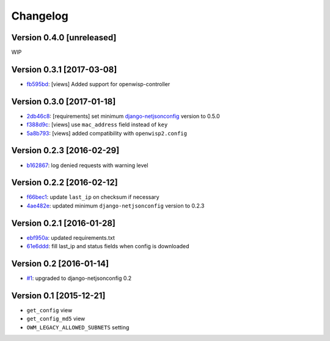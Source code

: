Changelog
=========

Version 0.4.0 [unreleased]
--------------------------

WIP

Version 0.3.1 [2017-03-08]
--------------------------

- `fb595bd <https://github.com/openwisp/django-owm-legacy/commit/fb595bd>`_:
  [views] Added support for openwisp-controller

Version 0.3.0 [2017-01-18]
--------------------------

- `2db46c8 <https://github.com/openwisp/django-owm-legacy/commit/2db46c8>`_:
  [requirements] set minimum `django-netjsonconfig
  <https://github.com/openwisp/django-netjsonconfig>`_ version to 0.5.0
- `f388d9c <https://github.com/openwisp/django-owm-legacy/commit/f388d9c>`_:
  [views] use ``mac_address`` field instead of ``key``
- `5a8b793 <https://github.com/openwisp/django-owm-legacy/commit/5a8b793>`_:
  [views] added compatibility with ``openwisp2.config``

Version 0.2.3 [2016-02-29]
--------------------------

- `b162867 <https://github.com/openwisp/django-owm-legacy/commit/b162867>`_:
  log denied requests with warning level

Version 0.2.2 [2016-02-12]
--------------------------

- `f66bec1 <https://github.com/openwisp/django-owm-legacy/commit/f66bec1>`_:
  update ``last_ip`` on checksum if necessary
- `4ae482e <https://github.com/openwisp/django-owm-legacy/commit/4ae482e>`_:
  updated minimum ``django-netjsonconfig`` version to 0.2.3

Version 0.2.1 [2016-01-28]
--------------------------

- `ebf950a <https://github.com/openwisp/django-owm-legacy/commit/ebf950a>`_:
  updated requirements.txt
- `61e6ddd <https://github.com/openwisp/django-owm-legacy/commit/61e6ddd>`_:
  fill last_ip and status fields when config is downloaded

Version 0.2 [2016-01-14]
------------------------

- `#1 <https://github.com/openwisp/django-netjsonconfig/issues/1>`_:
  upgraded to django-netjsonconfig 0.2

Version 0.1 [2015-12-21]
------------------------

- ``get_config`` view
- ``get_config_md5`` view
- ``OWM_LEGACY_ALLOWED_SUBNETS`` setting
